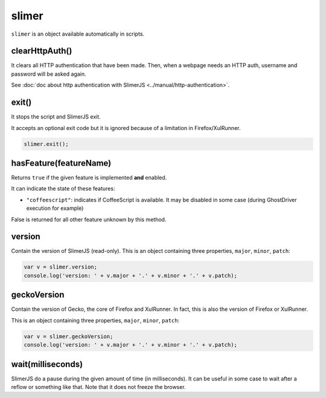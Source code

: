 
======
slimer
======


``slimer`` is an object available automatically in scripts.



.. _slimer-clearHttpAuth:

clearHttpAuth()
-----------------------------------------

It clears all HTTP authentication that have been made. Then, when
a webpage needs an HTTP auth, username and password will be asked again.

See :doc:`doc about http authentication with SlimerJS <../manual/http-authentication>`.


.. _slimer-exit:

exit()
-----------------------------------------


It stops the script and SlimerJS exit.

It accepts an optional exit code but it is ignored
because of a limitation in Firefox/XulRunner.

.. code-block:: javascript

    slimer.exit();


.. _slimer-hasfeature:

hasFeature(featureName)
-----------------------------------------

Returns ``true`` if the given feature is implemented **and** enabled.

It can indicate the state of these features:

- ``"coffeescript"``: indicates if CoffeeScript is available. It may be
  disabled in some case (during GhostDriver execution for example)

False is returned for all other feature unknown by this method.


.. _slimer-version:

version
-----------------------------------------

Contain the version of SlimerJS (read-only). This is an object
containing three properties, ``major``, ``minor``, ``patch``:

.. code-block:: javascript

    var v = slimer.version;
    console.log('version: ' + v.major + '.' + v.minor + '.' + v.patch);


.. _slimer-geckoversion:

geckoVersion
-----------------------------------------

Contain the version of Gecko, the core of Firefox and XulRunner. In fact, this is also
the version of Firefox or XulRunner.

This is an object containing three properties, ``major``, ``minor``, ``patch``:

.. code-block:: javascript

    var v = slimer.geckoVersion;
    console.log('version: ' + v.major + '.' + v.minor + '.' + v.patch);



.. _slimer-wait:

wait(milliseconds)
------------------------------------------

SlimerJS do a pause during the given amount of time (in milliseconds).
It can be useful in some case to wait after a reflow or something like that.
Note that it does not freeze the browser.
